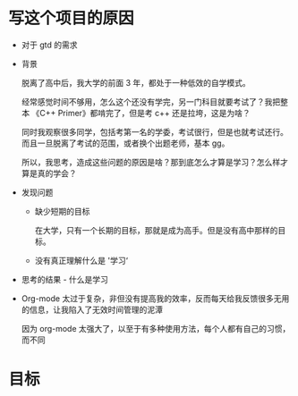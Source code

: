 # dispatch-queue-mode

* 写这个项目的原因

- 对于 gtd 的需求


    - 背景

      脱离了高中后，我大学的前面 3 年，都处于一种低效的自学模式。

      经常感觉时间不够用，怎么这个还没有学完，另一门科目就要考试了？我把整本 《C++ Primer》都啃完了，但是考 c++ 还是拉垮，这是为啥？

      同时我观察很多同学，包括考第一名的学委，考试很行，但是也就考试还行。而且一旦脱离了考试的范围，或者换个出题老师，基本 gg。

      所以，我思考，造成这些问题的原因是啥？那到底怎么才算是学习？怎么样才算是真的学会？
      
    - 发现问题

        - 缺少短期的目标
          
          在大学，只有一个长期的目标，那就是成为高手。但是没有高中那样的目标。

        - 没有真正理解什么是 '学习‘
          
      
    - 思考的结果 - 什么是学习


- Org-mode 太过于复杂，非但没有提高我的效率，反而每天给我反馈很多无用的信息，让我陷入了无效时间管理的泥潭

  因为 org-mode 太强大了，以至于有多种使用方法，每个人都有自己的习惯，而不同


* 目标
